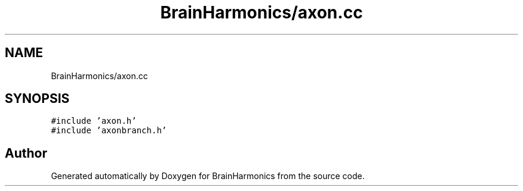 .TH "BrainHarmonics/axon.cc" 3 "Tue Oct 10 2017" "Version 0.1" "BrainHarmonics" \" -*- nroff -*-
.ad l
.nh
.SH NAME
BrainHarmonics/axon.cc
.SH SYNOPSIS
.br
.PP
\fC#include 'axon\&.h'\fP
.br
\fC#include 'axonbranch\&.h'\fP
.br

.SH "Author"
.PP 
Generated automatically by Doxygen for BrainHarmonics from the source code\&.
